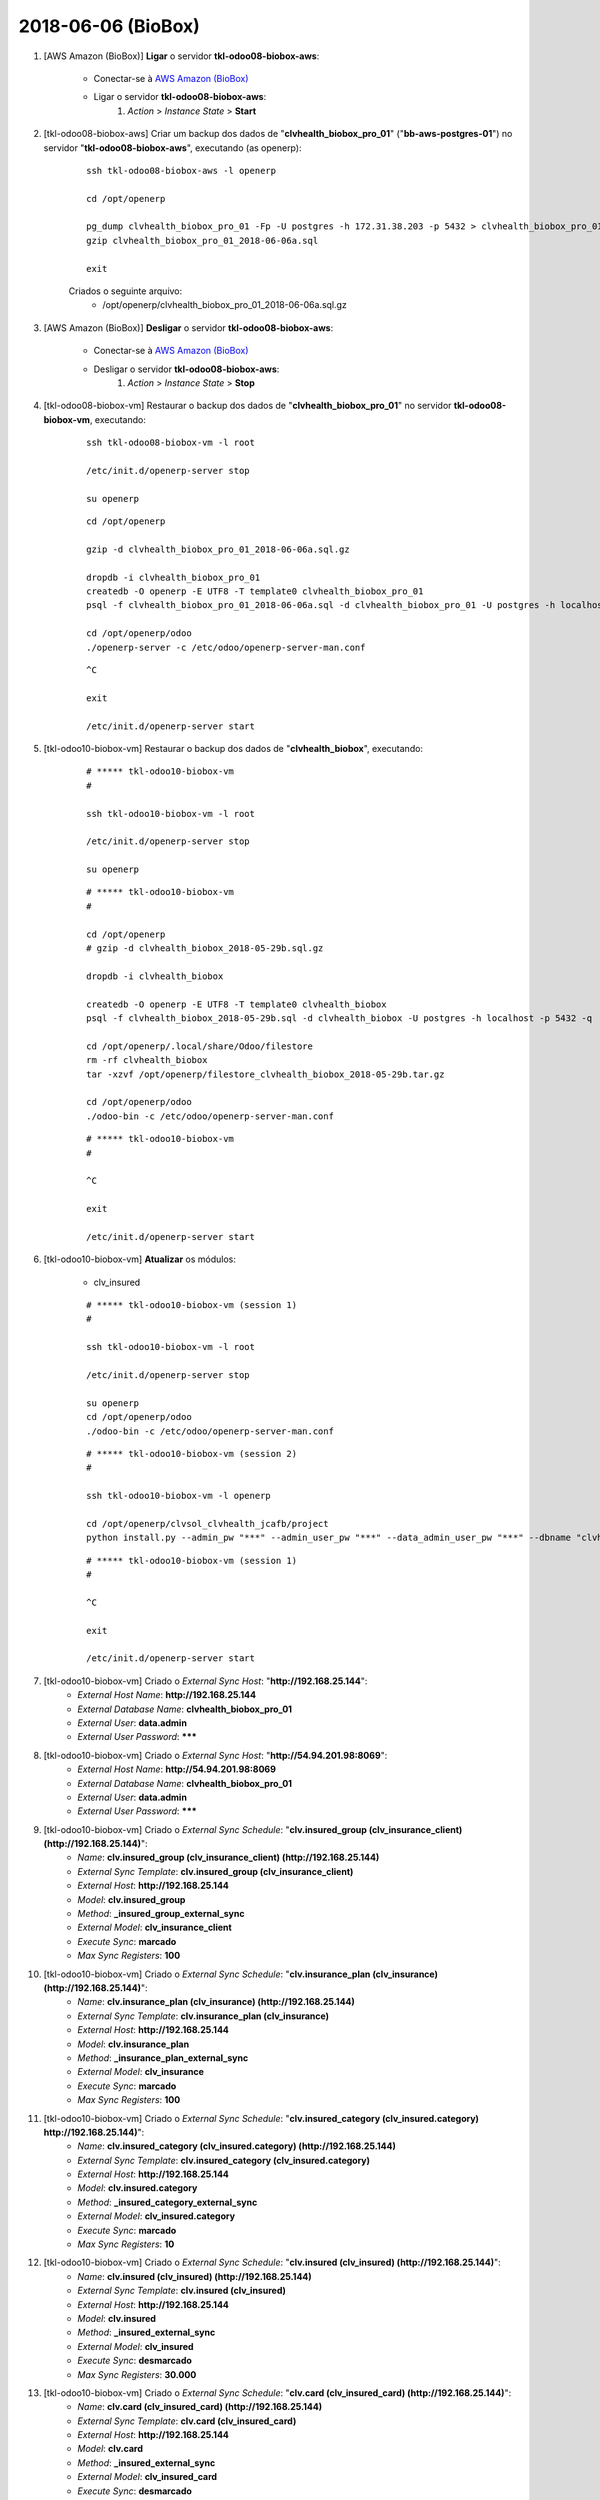 ===================
2018-06-06 (BioBox)
===================

#. [AWS Amazon (BioBox)] **Ligar** o servidor **tkl-odoo08-biobox-aws**:

    * Conectar-se à `AWS Amazon (BioBox) <https://679320550317.signin.aws.amazon.com/console/>`_
    * Ligar o servidor **tkl-odoo08-biobox-aws**:
        #. *Action* > *Instance State* > **Start**

#. [tkl-odoo08-biobox-aws] Criar um backup dos dados de "**clvhealth_biobox_pro_01**" ("**bb-aws-postgres-01**") no servidor "**tkl-odoo08-biobox-aws**", executando (as openerp):

    ::

        ssh tkl-odoo08-biobox-aws -l openerp

        cd /opt/openerp

        pg_dump clvhealth_biobox_pro_01 -Fp -U postgres -h 172.31.38.203 -p 5432 > clvhealth_biobox_pro_01_2018-06-06a.sql
        gzip clvhealth_biobox_pro_01_2018-06-06a.sql

        exit

    Criados o seguinte arquivo:
        * /opt/openerp/clvhealth_biobox_pro_01_2018-06-06a.sql.gz

#. [AWS Amazon (BioBox)] **Desligar** o servidor **tkl-odoo08-biobox-aws**:

    * Conectar-se à `AWS Amazon (BioBox) <https://679320550317.signin.aws.amazon.com/console/>`_
    * Desligar o servidor **tkl-odoo08-biobox-aws**:
        #. *Action* > *Instance State* > **Stop**

#. [tkl-odoo08-biobox-vm] Restaurar o backup dos dados de "**clvhealth_biobox_pro_01**" no servidor **tkl-odoo08-biobox-vm**, executando:

    ::

        ssh tkl-odoo08-biobox-vm -l root

        /etc/init.d/openerp-server stop

        su openerp

    ::

        cd /opt/openerp

        gzip -d clvhealth_biobox_pro_01_2018-06-06a.sql.gz

        dropdb -i clvhealth_biobox_pro_01
        createdb -O openerp -E UTF8 -T template0 clvhealth_biobox_pro_01
        psql -f clvhealth_biobox_pro_01_2018-06-06a.sql -d clvhealth_biobox_pro_01 -U postgres -h localhost -p 5432 -q

        cd /opt/openerp/odoo
        ./openerp-server -c /etc/odoo/openerp-server-man.conf

    ::

        ^C

        exit

        /etc/init.d/openerp-server start

#. [tkl-odoo10-biobox-vm] Restaurar o backup dos dados de "**clvhealth_biobox**", executando:

    ::

        # ***** tkl-odoo10-biobox-vm
        #

        ssh tkl-odoo10-biobox-vm -l root

        /etc/init.d/openerp-server stop

        su openerp

    ::

        # ***** tkl-odoo10-biobox-vm
        #

        cd /opt/openerp
        # gzip -d clvhealth_biobox_2018-05-29b.sql.gz

        dropdb -i clvhealth_biobox

        createdb -O openerp -E UTF8 -T template0 clvhealth_biobox
        psql -f clvhealth_biobox_2018-05-29b.sql -d clvhealth_biobox -U postgres -h localhost -p 5432 -q

        cd /opt/openerp/.local/share/Odoo/filestore
        rm -rf clvhealth_biobox
        tar -xzvf /opt/openerp/filestore_clvhealth_biobox_2018-05-29b.tar.gz

        cd /opt/openerp/odoo
        ./odoo-bin -c /etc/odoo/openerp-server-man.conf

    ::

        # ***** tkl-odoo10-biobox-vm
        #

        ^C

        exit

        /etc/init.d/openerp-server start

#. [tkl-odoo10-biobox-vm] **Atualizar** os módulos:

    * clv_insured

    ::

        # ***** tkl-odoo10-biobox-vm (session 1)
        #

        ssh tkl-odoo10-biobox-vm -l root

        /etc/init.d/openerp-server stop

        su openerp
        cd /opt/openerp/odoo
        ./odoo-bin -c /etc/odoo/openerp-server-man.conf

    ::

        # ***** tkl-odoo10-biobox-vm (session 2)
        #

        ssh tkl-odoo10-biobox-vm -l openerp

        cd /opt/openerp/clvsol_clvhealth_jcafb/project
        python install.py --admin_pw "***" --admin_user_pw "***" --data_admin_user_pw "***" --dbname "clvhealth_biobox" -m clv_insured



    ::

        # ***** tkl-odoo10-biobox-vm (session 1)
        #

        ^C

        exit

        /etc/init.d/openerp-server start

#. [tkl-odoo10-biobox-vm] Criado o *External Sync Host*: "**http://192.168.25.144**":
    * *External Host Name*: **http://192.168.25.144**
    * *External Database Name*: **clvhealth_biobox_pro_01**
    * *External User*: **data.admin**
    * *External User Password*: *******

#. [tkl-odoo10-biobox-vm] Criado o *External Sync Host*: "**http://54.94.201.98:8069**":
    * *External Host Name*: **http://54.94.201.98:8069**
    * *External Database Name*: **clvhealth_biobox_pro_01**
    * *External User*: **data.admin**
    * *External User Password*: *******

#. [tkl-odoo10-biobox-vm] Criado o *External Sync Schedule*: "**clv.insured_group (clv_insurance_client) (http://192.168.25.144)**":
    * *Name*: **clv.insured_group (clv_insurance_client) (http://192.168.25.144)**
    * *External Sync Template*: **clv.insured_group (clv_insurance_client)**
    * *External Host*: **http://192.168.25.144**
    * *Model*: **clv.insured_group**
    * *Method*: **_insured_group_external_sync**
    * *External Model*: **clv_insurance_client**
    * *Execute Sync*: **marcado**
    * *Max Sync Registers*: **100**

#. [tkl-odoo10-biobox-vm] Criado o *External Sync Schedule*: "**clv.insurance_plan (clv_insurance) (http://192.168.25.144)**":
    * *Name*: **clv.insurance_plan (clv_insurance) (http://192.168.25.144)**
    * *External Sync Template*: **clv.insurance_plan (clv_insurance)**
    * *External Host*: **http://192.168.25.144**
    * *Model*: **clv.insurance_plan**
    * *Method*: **_insurance_plan_external_sync**
    * *External Model*: **clv_insurance**
    * *Execute Sync*: **marcado**
    * *Max Sync Registers*: **100**

#. [tkl-odoo10-biobox-vm] Criado o *External Sync Schedule*: "**clv.insured_category (clv_insured.category) http://192.168.25.144)**":
    * *Name*: **clv.insured_category (clv_insured.category) (http://192.168.25.144)**
    * *External Sync Template*: **clv.insured_category (clv_insured.category)**
    * *External Host*: **http://192.168.25.144**
    * *Model*: **clv.insured.category**
    * *Method*: **_insured_category_external_sync**
    * *External Model*: **clv_insured.category**
    * *Execute Sync*: **marcado**
    * *Max Sync Registers*: **10**

#. [tkl-odoo10-biobox-vm] Criado o *External Sync Schedule*: "**clv.insured (clv_insured) (http://192.168.25.144)**":
    * *Name*: **clv.insured (clv_insured) (http://192.168.25.144)**
    * *External Sync Template*: **clv.insured (clv_insured)**
    * *External Host*: **http://192.168.25.144**
    * *Model*: **clv.insured**
    * *Method*: **_insured_external_sync**
    * *External Model*: **clv_insured**
    * *Execute Sync*: **desmarcado**
    * *Max Sync Registers*: **30.000**

#. [tkl-odoo10-biobox-vm] Criado o *External Sync Schedule*: "**clv.card (clv_insured_card) (http://192.168.25.144)**":
    * *Name*: **clv.card (clv_insured_card) (http://192.168.25.144)**
    * *External Sync Template*: **clv.card (clv_insured_card)**
    * *External Host*: **http://192.168.25.144**
    * *Model*: **clv.card**
    * *Method*: **_insured_external_sync**
    * *External Model*: **clv_insured_card**
    * *Execute Sync*: **desmarcado**
    * *Max Sync Registers*: **30.000**

#. [tkl-odoo10-biobox-vm] Criado o *External Sync Schedule*: "**clv.insured_group (clv_insurance_client) (http://54.94.201.98:8069)**":
    * *Name*: **clv.insured_group (clv_insurance_client) (http://54.94.201.98:8069)**
    * *External Sync Template*: **clv.insured_group (clv_insurance_client)**
    * *External Host*: **http://54.94.201.98:8069**
    * *Model*: **clv.insured_group**
    * *Method*: **_insured_group_external_sync**
    * *External Model*: **clv_insurance_client**
    * *Execute Sync*: **marcado**
    * *Max Sync Registers*: **100**

#. [tkl-odoo10-biobox-vm] Criado o *External Sync Schedule*: "**clv.insurance_plan (clv_insurance) (http://54.94.201.98:8069)**":
    * *Name*: **clv.insurance_plan (clv_insurance) (http://54.94.201.98:8069)**
    * *External Sync Template*: **clv.insurance_plan (clv_insurance)**
    * *External Host*: **http://54.94.201.98:8069**
    * *Model*: **clv.insurance_plan**
    * *Method*: **_insurance_plan_external_sync**
    * *External Model*: **clv_insurance**
    * *Execute Sync*: **marcado**
    * *Max Sync Registers*: **100**

#. [tkl-odoo10-biobox-vm] Criado o *External Sync Schedule*: "**clv.insured_category (clv_insured.category) http://54.94.201.98:8069)**":
    * *Name*: **clv.insured_category (clv_insured.category) (http://54.94.201.98:8069)**
    * *External Sync Template*: **clv.insured_category (clv_insured.category)**
    * *External Host*: **http://54.94.201.98:8069**
    * *Model*: **clv.insured.category**
    * *Method*: **_insured_category_external_sync**
    * *External Model*: **clv_insured.category**
    * *Execute Sync*: **marcado**
    * *Max Sync Registers*: **10**

#. [tkl-odoo10-biobox-vm] Criado o *External Sync Schedule*: "**clv.insured (clv_insured) (http://54.94.201.98:8069)**":
    * *Name*: **clv.insured (clv_insured) (http://54.94.201.98:8069)**
    * *External Sync Template*: **clv.insured (clv_insured)**
    * *External Host*: **http://54.94.201.98:8069**
    * *Model*: **clv.insured**
    * *Method*: **_insured_external_sync**
    * *External Model*: **clv_insured**
    * *Execute Sync*: **marcado**
    * *Max Sync Registers*: **1.000**

#. [tkl-odoo10-biobox-vm] Criado o *External Sync Schedule*: "**clv.card (clv_insured_card) (http://54.94.201.98:8069)**":
    * *Name*: **clv.card (clv_insured_card) (http://54.94.201.98:8069)**
    * *External Sync Template*: **clv.card (clv_insured_card)**
    * *External Host*: **http://54.94.201.98:8069**
    * *Model*: **clv.card**
    * *Method*: **_insured_external_sync**
    * *External Model*: **clv_insured_card**
    * *Execute Sync*: **marcado**
    * *Max Sync Registers*: **1.000**

#. [tkl-odoo10-biobox-vm] Criar um backup dos dados de "**clvhealth_biobox**", executando:

    ::

        # ***** tkl-odoo10-biobox-vm
        #

        ssh tkl-odoo10-biobox-vm -l root

        /etc/init.d/openerp-server stop

        su openerp

    ::

        # ***** tkl-odoo10-biobox-vm
        #

        cd /opt/openerp
        pg_dump clvhealth_biobox -Fp -U postgres -h localhost -p 5432 > clvhealth_biobox_2018-06-06a.sql

        gzip clvhealth_biobox_2018-06-06a.sql
        pg_dump clvhealth_biobox -Fp -U postgres -h localhost -p 5432 > clvhealth_biobox_2018-06-06a.sql

        cd /opt/openerp/.local/share/Odoo/filestore
        tar -czvf /opt/openerp/filestore_clvhealth_biobox_2018-06-06a.tar.gz clvhealth_biobox

    ::

        # ***** tkl-odoo10-biobox-vm
        #

        cd /opt/openerp/odoo
        ./odoo-bin -c /etc/odoo/openerp-server-man.conf

        ^C

        exit

        /etc/init.d/openerp-server start

    Criados os seguintes arquivos:
        * /opt/openerp/clvhealth_biobox_2018-06-06a.sql
        * /opt/openerp/clvhealth_biobox_2018-06-06a.sql.gz
        * /opt/openerp/filestore_clvhealth_biobox_2018-06-06a.tar.gz

#. [tkl-odoo10-biobox-vm] Executada a Ação *External Sync Schedule Exec* para o *Schedule* **clv.insured_group (clv_insurance_client) (http://54.94.201.98:8069)**:
    * Menu: **Base** > **Schedules**
    * Selecionar o *External Sync Schedule* desejado
    * Executar a Ação "**External Sync Schedule Exec**" para o *Schedule*.
    * External Sync Schedule Log:

        ::

            login_msg: [01] Login Ok.

            external_exec_sync: True
            external_max_sync: 100
            args: []

            external_object_ids: 24
            local_objects: 24
            missing_count: 0

            reg_count: 24
            include_count: 0
            update_count: 0
            sync_include_count: 0
            sync_update_count: 0
            sync_count: 0

            date_last_sync: 2018-06-06 19:05:53
            upmost_last_update: 2018-01-29 19:44:07

            Execution time: 0:00:01.923

#. [tkl-odoo10-biobox-vm] Executada a Ação *External Sync Schedule Exec* para o *Schedule* **clv.insurance_plan (clv_insurance) (http://54.94.201.98:8069)**:
    * Menu: **Base** > **Schedules**
    * Selecionar o *External Sync Schedule* desejado
    * Executar a Ação "**External Sync Schedule Exec**" para o *Schedule*.
    * External Sync Schedule Log:

        ::

            login_msg: [01] Login Ok.

            external_exec_sync: True
            external_max_sync: 100
            args: []

            external_object_ids: 35
            local_objects: 35
            missing_count: 0

            reg_count: 35
            include_count: 0
            update_count: 0
            sync_include_count: 0
            sync_update_count: 0
            sync_count: 0

            date_last_sync: 2018-06-06 19:06:57
            upmost_last_update: 2018-04-11 12:44:15

            Execution time: 0:00:01.738

#. [tkl-odoo10-biobox-vm] Executada a Ação *External Sync Schedule Exec* para o *Schedule* **clv.insured_category (clv_insured.category) (http://54.94.201.98:8069)**:
    * Menu: **Base** > **Schedules**
    * Selecionar o *External Sync Schedule* desejado
    * Executar a Ação "**External Sync Schedule Exec**" para o *Schedule*.
    * External Sync Schedule Log:

        ::

            login_msg: [01] Login Ok.

            external_exec_sync: True
            external_max_sync: 10
            args: []

            external_object_ids: 3
            local_objects: 3
            missing_count: 0

            reg_count: 3
            include_count: 0
            update_count: 0
            sync_include_count: 0
            sync_update_count: 0
            sync_count: 0

            date_last_sync: 2018-06-06 19:07:42
            upmost_last_update: 2015-06-08 18:40:00

            Execution time: 0:00:01.474

#. [tkl-odoo10-biobox-vm] Executada a Ação *External Sync Schedule Exec* para o *Schedule* **clv.insured (clv_insured) (http://54.94.201.98:8069)**:
    * Menu: **Base** > **Schedules**
    * Selecionar o *External Sync Schedule* desejado
    * Executar a Ação "**External Sync Schedule Exec**" para o *Schedule*.
    * External Sync Schedule Log:

        ::

            login_msg: [01] Login Ok.

            external_exec_sync: True
            external_max_sync: 1000
            args: []

            external_object_ids: 20623
            local_objects: 20619
            missing_count: 0

            reg_count: 20623
            include_count: 4
            update_count: 4
            sync_include_count: 4
            sync_update_count: 4
            sync_count: 8

            reg_count_2: 20623
            sync_update_count_2: 0
            date_last_sync: 2018-06-06 19:08:36
            upmost_last_update: 2018-06-04 13:02:18

            Execution time: 0:00:51.738

#. [tkl-odoo10-biobox-vm] Executada a Ação *External Sync Schedule Exec* para o *Schedule* **clv.card (clv_insured_card) (http://54.94.201.98:8069)**:
    * Menu: **Base** > **Schedules**
    * Selecionar o *External Sync Schedule* desejado
    * Executar a Ação "**External Sync Schedule Exec**" para o *Schedule*.
    * External Sync Schedule Log:

        ::

            login_msg: [01] Login Ok.

            external_exec_sync: True
            external_max_sync: 1000
            args: []

            external_object_ids: 20788
            local_objects: 20784
            missing_count: 0

            reg_count: 20788
            include_count: 4
            update_count: 4
            sync_include_count: 4
            sync_update_count: 4
            sync_count: 8

            date_last_sync: 2018-06-06 19:10:41
            upmost_last_update: 2018-06-04 12:35:20

            Execution time: 0:00:35.076

#. [tkl-odoo10-biobox-vm] Criar um backup dos dados de "**clvhealth_biobox**", executando:

    ::

        # ***** tkl-odoo10-biobox-vm
        #

        ssh tkl-odoo10-biobox-vm -l root

        /etc/init.d/openerp-server stop

        su openerp

    ::

        # ***** tkl-odoo10-biobox-vm
        #

        cd /opt/openerp
        pg_dump clvhealth_biobox -Fp -U postgres -h localhost -p 5432 > clvhealth_biobox_2018-06-06b.sql

        gzip clvhealth_biobox_2018-06-06b.sql
        pg_dump clvhealth_biobox -Fp -U postgres -h localhost -p 5432 > clvhealth_biobox_2018-06-06b.sql

        cd /opt/openerp/.local/share/Odoo/filestore
        tar -czvf /opt/openerp/filestore_clvhealth_biobox_2018-06-06b.tar.gz clvhealth_biobox

    ::

        # ***** tkl-odoo10-biobox-vm
        #

        cd /opt/openerp/odoo
        ./odoo-bin -c /etc/odoo/openerp-server-man.conf

        ^C

        exit

        /etc/init.d/openerp-server start

    Criados os seguintes arquivos:
        * /opt/openerp/clvhealth_biobox_2018-06-06b.sql
        * /opt/openerp/clvhealth_biobox_2018-06-06b.sql.gz
        * /opt/openerp/filestore_clvhealth_biobox_2018-06-06b.tar.gz
